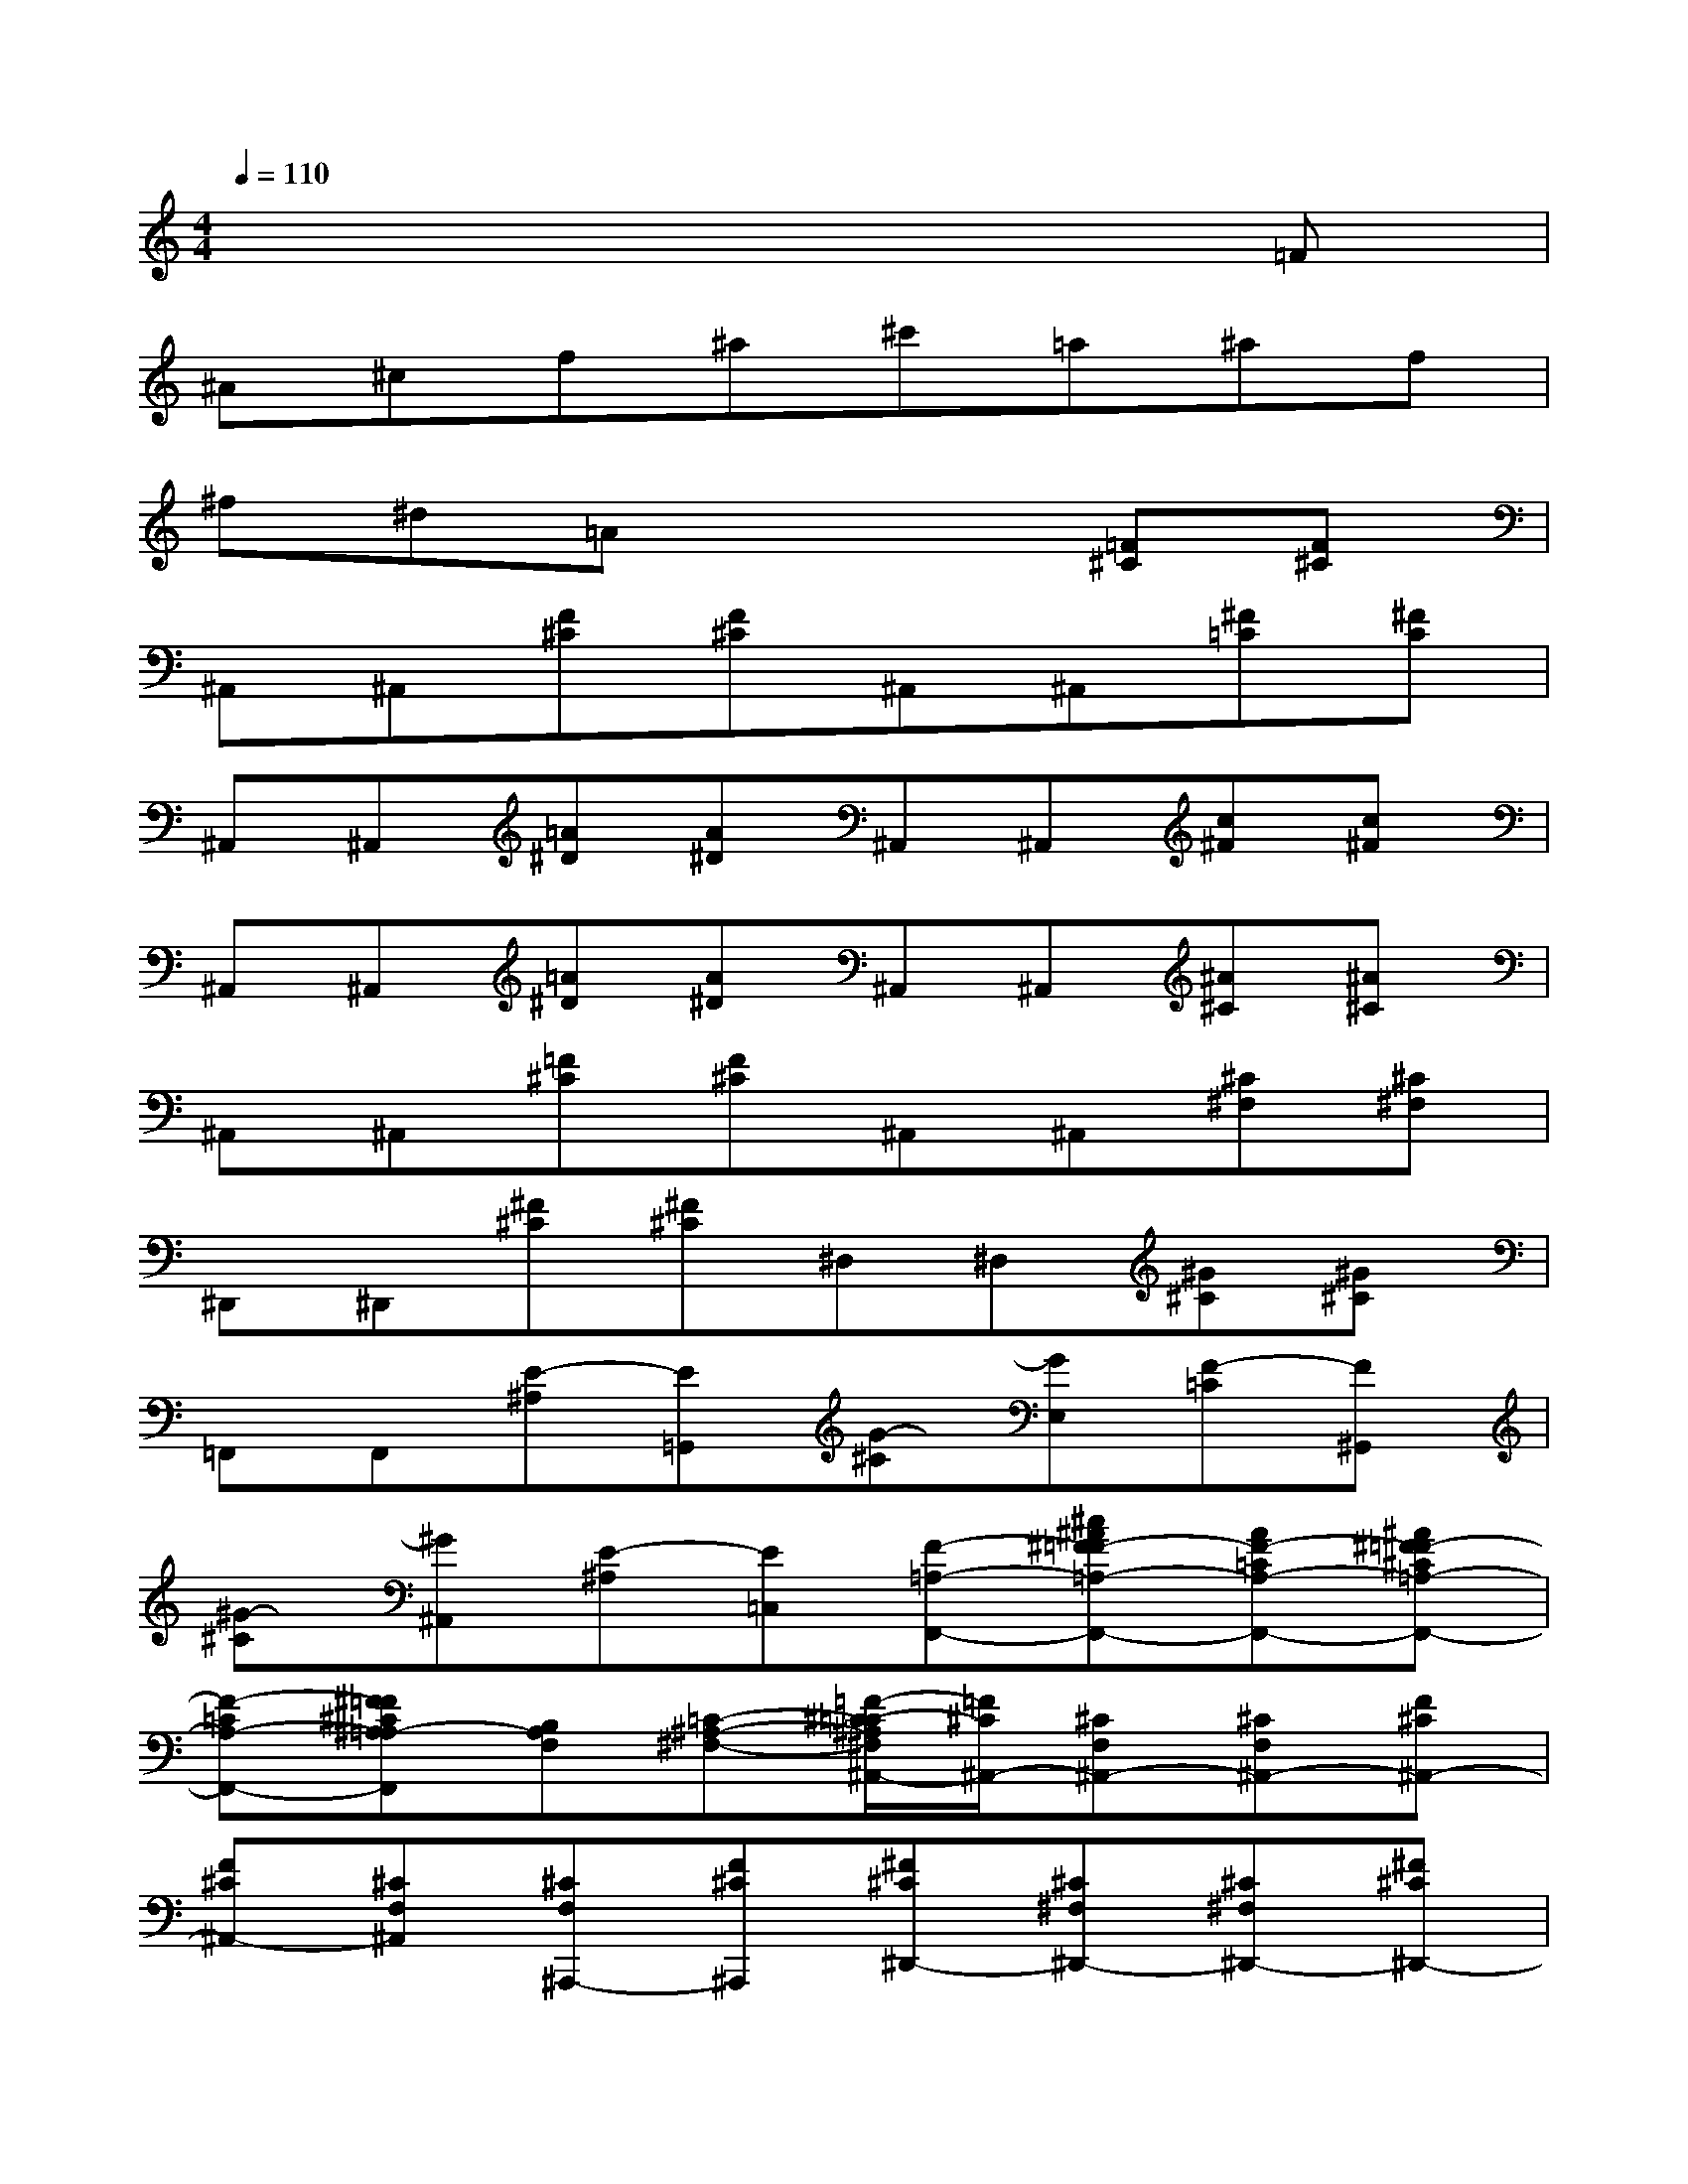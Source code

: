 X:1
T:
M:4/4
L:1/8
Q:1/4=110
K:C%0sharps
V:1
x6x=F|
^A^cf^a^c'=a^af|
^f^d=Ax3[=F^C][F^C]|
^A,,^A,,[F^C][F^C]^A,,^A,,[^F=C][^FC]|
^A,,^A,,[=A^D][A^D]^A,,^A,,[c^F][c^F]|
^A,,^A,,[=A^D][A^D]^A,,^A,,[^A^C][^A^C]|
^A,,^A,,[=F^C][F^C]^A,,^A,,[^C^F,][^C^F,]|
^D,,^D,,[^F^C][^F^C]^D,^D,[^G^C][^G^C]|
=F,,F,,[E-^A,][E=G,,][G-^C][GE,][F-=C][F^G,,]|
[^G-^C][^G^A,,][E-^A,][E=C,][F-=A,-F,,-][^c^A^F=F-=A,-F,,-][AF-=CA,-F,,-][^A^F=F-^C=A,-F,,-]|
[F-=CA,-F,,-][^F=F^C^A,=A,-F,,][B,A,F,][=C-^A,-^F,-][=F/2-^C/2-=C/2^A,/2^F,/2^A,,/2-][=F/2^C/2^A,,/2-][^CF,^A,,-][^CF,^A,,-][F^C^A,,-]|
[F^C^A,,-][^CF,^A,,][^CF,^A,,,-][F^C^A,,,][^F^C^D,,-][^C^F,^D,,-][^C^F,^D,,-][^F^C^D,,-]|
[^F^C^D,,-][^C^F,^D,,][=C^F,^G,,-][^FC^G,,][C=F,^C,,-][F=C^C,,-][F=C^C,,-][=CF,^C,,-]|
[B,F,^C,,-][FB,^C,,][FB,^C,-][B,F,^C,][E=G,=C,-][GEC,-][GEC,-][EG,C,]|
[CF,^G,,-][FC^G,,-][FC^G,,-][CF,^G,,][^C^G,^A,,-][^G^C^A,,-][^G^C^A,,-][^C^G,^A,,]|
[=D^G,B,,-][^GDB,,-][^GDB,,-][D^G,B,,][E^A,=C,-][^GEC,][E^A,C,,-][=GEC,,]